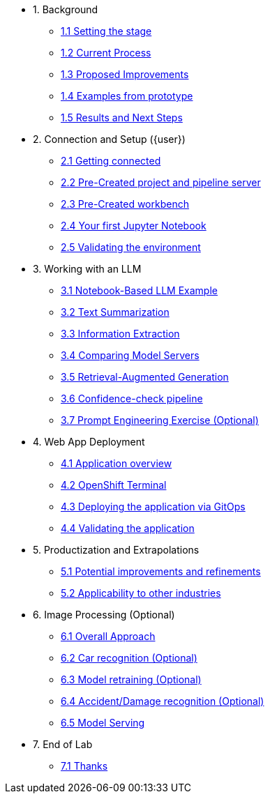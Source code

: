 * 1. Background
** xref:01-01-setting-stage.adoc[1.1 Setting the stage]
** xref:01-02-current-process.adoc[1.2 Current Process]
** xref:01-03-proposed-improvements.adoc[1.3 Proposed Improvements]
** xref:01-04-examples-from-prototype.adoc[1.4 Examples from prototype]
** xref:01-05-results.adoc[1.5 Results and Next Steps]

* 2. Connection and Setup ({user})
** xref:02-01-getting-connected.adoc[2.1 Getting connected]
** xref:02-02-auto-created-project.adoc[2.2 Pre-Created project and pipeline server]
// ** xref:02-02-diy-creating-project.adoc[2.2 (DIY) Creating your project and pipeline server]
** xref:02-03-auto-created-workbench.adoc[2.3 Pre-Created workbench]
// ** xref:02-03-diy-creating-workbench.adoc[2.3 (DIY) Creating your workbench]
** xref:02-04-first-jupyter-notebook.adoc[2.4 Your first Jupyter Notebook]
** xref:02-05-validating-env.adoc[2.5 Validating the environment]

* 3. Working with an LLM
** xref:03-01-notebook-based-llm.adoc[3.1 Notebook-Based LLM Example]
** xref:03-02-summarization.adoc[3.2 Text Summarization]
** xref:03-03-information-extractions.adoc[3.3 Information Extraction]
** xref:03-04-comparing-model-servers.adoc[3.4 Comparing Model Servers]
** xref:03-05-retrieval-augmented-generation.adoc[3.5 Retrieval-Augmented Generation]
** xref:03-06-confidence-check.adoc[3.6 Confidence-check pipeline]
** xref:03-07-prompt-engineering.adoc[3.7 Prompt Engineering Exercise (Optional)]

* 4. Web App Deployment
** xref:04-01-application.adoc[4.1 Application overview]
** xref:04-02-openshift-terminal.adoc[4.2 OpenShift Terminal]
** xref:04-03-web-app-deploy-application.adoc[4.3 Deploying the application via GitOps]
** xref:04-04-web-app-validating.adoc[4.4 Validating the application]

* 5. Productization and Extrapolations
** xref:05-01-potential-imp-ref.adoc[5.1 Potential improvements and refinements]
** xref:05-02-applicability-other.adoc[5.2 Applicability to other industries]

* 6. Image Processing (Optional)
** xref:06-01-over-approach.adoc[6.1 Overall Approach]
** xref:06-02-car-recog.adoc[6.2 Car recognition (Optional)]
** xref:06-03-model-retraining.adoc[6.3 Model retraining (Optional)]
** xref:06-04-accident-recog.adoc[6.4 Accident/Damage recognition (Optional)]
** xref:06-05-model-serving.adoc[6.5 Model Serving]

* 7. End of Lab
** xref:07-01-end-of-lab.adoc[7.1 Thanks]

